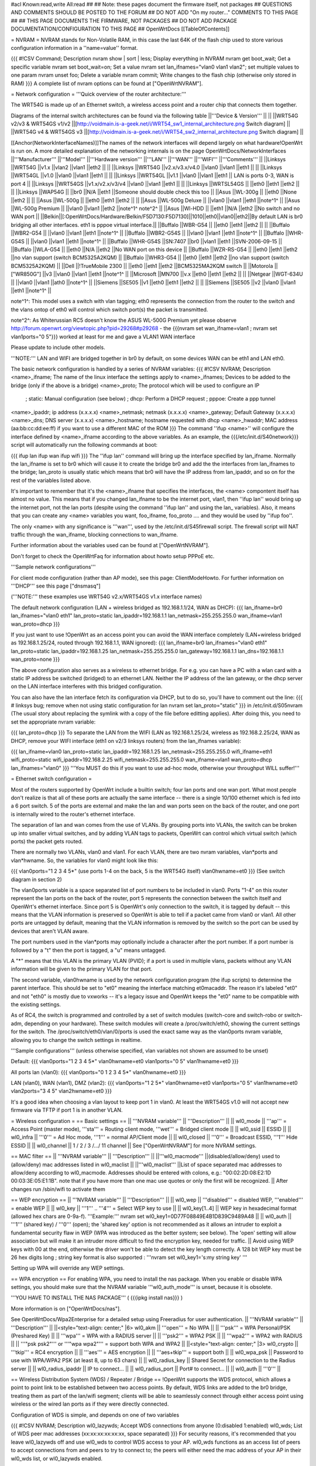 #acl Known:read,write All:read
##
## Note: these pages document the firmware itself, not packages
##       QUESTIONS AND COMMENTS SHOULD BE POSTED TO THE FORUM
##       DO NOT ADD "On my router..." COMMENTS TO THIS PAGE
##
## THIS PAGE DOCUMENTS THE FIRMWARE, NOT PACKAGES
## DO NOT ADD PACKAGE DOCUMENTATION/CONFIGURATION TO THIS PAGE
##
OpenWrtDocs [[TableOfContents]]

= NVRAM =
NVRAM stands for Non-Volatile RAM, in this case the last 64K of the flash chip used to store various configuration information in a ''name=value'' format.

{{{
#!CSV
Command; Description
nvram show | sort | less; Display everything in NVRAM
nvram get boot_wait; Get a specific variable
nvram set boot_wait=on; Set a value
nvram set lan_ifnames="vlan0 vlan1 vlan2"; set multiple values to one param
nvram unset foo; Delete a variable
nvram commit; Write changes to the flash chip (otherwise only stored in RAM)
}}}
A complete list of nvram options can be found at ["OpenWrtNVRAM"].

= Network configuration =
'''Quick overview of the router architecture:'''

The WRT54G is made up of an Ethernet switch, a wireless access point and a router chip that connects them together.

Diagrams of the internal switch architectures can be found via the following table
||'''Device & Version''' || ||
||WRT54G v2/v3 & WRT54GS v1/v2 ||[http://voidmain.is-a-geek.net/i/WRT54_sw1_internal_architecture.png Switch diagram] ||
||WRT54G v4 & WRT54GS v3 ||[http://voidmain.is-a-geek.net/i/WRT54_sw2_internal_architecture.png Switch diagram] ||

[[Anchor(NetworkInterfaceNames)]]The names of the network interfaces will depend largely on what hardware!OpenWrt is run on. A more detailed explanation of the networking internals is on the page OpenWrtDocs/NetworkInterfaces
||'''Manufacturer''' ||'''Model''' ||'''Hardware version''' ||'''LAN''' ||'''WAN''' ||'''WIFI''' ||'''Comments''' ||
||Linksys ||WRT54G ||v1.x ||vlan2 ||vlan1 ||eth2 || ||
||Linksys ||WRT54G ||v2.x/v3.x/v4.0 ||vlan0 ||vlan1 ||eth1 || ||
||Linksys ||WRT54GL ||v1.0 ||vlan0 ||vlan1 ||eth1 || ||
||Linksys ||WRT54GL ||v1.1 ||vlan0 ||vlan1 ||eth1 || LAN is ports 0-3, WAN is port 4 ||
||Linksys ||WRT54GS ||v1.x/v2.x/v3/v4 ||vlan0 ||vlan1 ||eth1 || ||
||Linksys ||WRTSL54GS || ||eth0 ||eth1 ||eth2 || ||
||Linksys ||WAP54G || ||br0 ||N/A ||eth1 ||Someone should double check this too ||
||Asus ||WL-300g || ||eth0 ||None ||eth2 || ||
||Asus ||WL-500g || ||eth0 ||eth1 ||eth2 || ||
||Asus ||WL-500g Deluxe || ||vlan0 ||vlan1 ||eth1 ||note^1^ ||
||Asus ||WL-500g Premium || ||vlan0 ||vlan1 ||eth2 ||note^1^ note^2^ ||
||Asus ||Wl-HDD || ||eth1 ||N/A ||eth2 ||No switch and no WAN port ||
||Belkin||[:OpenWrtDocs/Hardware/Belkin/F5D7130:F5D7130]||1010||eth0||vlan0||eth2||By default LAN is br0 bridging all other interfaces. eth1 is pppoe virtual interface.||
||Buffalo ||WBR-G54 || ||eth0 ||eth1 ||eth2 || ||
||Buffalo ||WBR2-G54 || ||vlan0 ||vlan1 ||eth1 ||note^1^ ||
||Buffalo ||WBR2-G54S || ||vlan0 ||vlan1 ||eth1 ||note^1^ ||
||Buffalo ||WHR-G54S || ||vlan0 ||vlan1 ||eth1 ||note^1^ ||
||Buffalo ||WHR-G54S ||SN:7407 ||br0 ||vlan1 ||eth1 ||SVN-2006-09-15 ||
||Buffalo ||WLA-G54 || ||eth0 ||N/A ||eth2 ||No WAN port on this device ||
||Buffalo ||WZR-RS-G54 || ||eth0 ||eth1 ||eth2 ||no vlan support (switch BCM5325A2KQM) ||
||Buffalo ||WHR3-G54 || ||eth0 ||eth1 ||eth2 ||no vlan support (switch BCM5325A2KQM) ||
||Dell ||!TrueMobile 2300 || ||eth0 ||eth1 ||eth2 ||BCM5325MA2KQM switch ||
||Motorola || ["WR850G"] ||v3 ||vlan0 ||vlan1 ||eth1 ||note^1^ ||
||Microsoft ||MN700 ||v.x ||eth0 ||eth1 ||eth2 || ||
||Netgear ||WGT-634U || ||vlan0 ||vlan1 ||ath0 ||note^1^ ||
||Siemens ||SE505 ||v1 ||eth0 ||eth1 ||eth2 || ||
||Siemens ||SE505 ||v2 ||vlan0 ||vlan1 ||eth1 ||note^1^ ||

note^1^: This model uses a switch with vlan tagging; eth0 represents the connection from the router to the switch and the vlans ontop of eth0 will control which switch port(s) the packet is transmitted.

note^2^: As Whiterussian RC5 doesn't know the ASUS WL-500G Premium yet please observe http://forum.openwrt.org/viewtopic.php?pid=29268#p29268 - the {{{nvram set wan_ifname=vlan1 ; nvram set vlan1ports="0 5"}}} worked at least for me and gave a VLAN1 WAN interface

Please update to include other models.

'''NOTE:''' LAN and WIFI are bridged together in br0 by default, on some devices WAN can be eth1 and LAN eth0.

The basic network configuration is handled by a series of NVRAM variables:
{{{
#!CSV
NVRAM; Description
<name>_ifname; The name of the linux interface the settings apply to
<name>_ifnames; Devices to be added to the bridge (only if the above is a bridge)
<name>_proto; The protocol which will be used to configure an IP
            ; static: Manual configuration (see below)
            ; dhcp: Perform a DHCP request
            ; pppoe: Create a ppp tunnel
<name>_ipaddr; ip address (x.x.x.x)
<name>_netmask; netmask (x.x.x.x)
<name>_gateway; Default Gateway (x.x.x.x)
<name>_dns; DNS server (x.x.x.x)
<name>_hostname; hostname requested with dhcp
<name>_hwaddr; MAC address (aa:bb:cc:dd:ee:ff) if you want to use a different MAC of the ROM
}}}
The command ''ifup <name>'' will configure the interface defined by <name>_ifname according to the above variables. As an example, the {{{/etc/init.d/S40network}}} script will automatically run the following commands at boot:

{{{
ifup lan
ifup wan
ifup wifi
}}}
The ''ifup lan'' command will bring up the interface specified by lan_ifname. Normally the lan_ifname is set to br0 which will cause it to create the bridge br0 and add the the interfaces from lan_ifnames to the bridge; lan_proto is usually static which means that br0 will have the IP address from lan_ipaddr, and so on for the rest of the variables listed above.

It's important to remember that it's the <name>_ifname that specifies the interfaces, the <name> compontent itself has almost no value. This means that if you changed lan_ifname to be the internet port, vlan1, then ''ifup lan'' would bring up the internet port, not the lan ports (despite using the command ''ifup lan'' and using the lan_ variables). Also, it means that you can create any <name> variables you want, foo_ifname, foo_proto .... and they would be used by ''ifup foo''.

The only <name> with any significance is '''wan''', used by the /etc/init.d/S45firewall script. The firewall script will NAT traffic through the wan_ifname, blocking connections to wan_ifname.

Further information about the variables used can be found at ["OpenWrtNVRAM"].

Don't forget to check the OpenWrtFaq for information about howto setup PPPoE etc.

'''Sample network configurations'''

For client mode configuration (rather than AP mode), see this page: ClientModeHowto. For further information on '''DHCP''' see this page ["dnsmasq"]

('''NOTE:''' these examples use WRT54G v2.x/WRT54GS v1.x interface names)

The default network configuration (LAN + wireless bridged as 192.168.1.1/24, WAN as DHCP):
{{{
lan_ifname=br0
lan_ifnames="vlan0 eth1"
lan_proto=static
lan_ipaddr=192.168.1.1
lan_netmask=255.255.255.0
wan_ifname=vlan1
wan_proto=dhcp
}}}

If you just want to use !OpenWrt as an access point you can avoid the WAN interface completely (LAN+wireless bridged as 192.168.1.25/24, routed through 192.168.1.1, WAN ignored):
{{{
lan_ifname=br0
lan_ifnames="vlan0 eth1"
lan_proto=static
lan_ipaddr=192.168.1.25
lan_netmask=255.255.255.0
lan_gateway=192.168.1.1
lan_dns=192.168.1.1
wan_proto=none
}}}

The above configuration also serves as a wireless to ethernet bridge. For e.g. you can have a PC with a wlan card with a static IP address be switched (bridged) to an ethernet LAN. Neither the IP address of the lan gateway,  or the dhcp server on the LAN interface interferes with this bridged configuration.

You can also have the lan interface fetch its configuration via DHCP, but to do so, you'll have to comment out the line:
{{{
# linksys bug; remove when not using static configuration for lan
nvram set lan_proto="static"
}}}
in /etc/init.d/S05nvram (The usual story about replacing the symlink with a copy of the file before editting applies). After doing this, you need to set the appropriate nvram variable:

{{{
lan_proto=dhcp
}}}
To separate the LAN from the WIFI (LAN as 192.168.1.25/24, wireless as 192.168.2.25/24, WAN as DHCP, remove your WIFI interface (eth1 on v2/3 linksys routers) from the lan_ifnames variable):

{{{
lan_ifname=vlan0
lan_proto=static
lan_ipaddr=192.168.1.25
lan_netmask=255.255.255.0
wifi_ifname=eth1
wifi_proto=static
wifi_ipaddr=192.168.2.25
wifi_netmask=255.255.255.0
wan_ifname=vlan1
wan_proto=dhcp
lan_ifnames="vlan0"
}}}
'''You MUST do this if you want to use ad-hoc mode, otherwise your throughput WILL suffer!'''

= Ethernet switch configuration =

Most of the routers supported by OpenWrt include a builtin switch; four lan ports and one wan port. What most people don't realize is that all of these ports are actually the same interface -- there is a single 10/100 ethernet which is fed into a 6 port switch. 5 of the ports are external and make the lan and wan ports seen on the back of the router, and one port is internally wired to the router's ethernet interface.

The separation of lan and wan comes from the use of VLANs. By grouping ports into VLANs, the switch can be broken up into smaller virtual switches, and by adding VLAN tags to packets, OpenWrt can control which virtual switch (which ports) the packet gets routed.

There are normally two VLANs, vlan0 and vlan1. For each VLAN, there are two nvram variables, vlan*ports and vlan*hwname. So, the variables for vlan0 might look like this:

{{{
vlan0ports="1 2 3 4 5*" (use ports 1-4 on the back, 5 is the WRT54G itself)
vlan0hwname=et0
}}}
(See switch diagram in section 2)

The vlan0ports variable is a space separated list of port numbers to be included in vlan0. Ports "1-4" on this router represent the lan ports on the back of the router, port 5 represents the connection between the switch itself and OpenWrt's ethernet interface. Since port 5 is OpenWrt's only connection to the switch, it is tagged by default -- this means that the VLAN information is preserved so OpenWrt is able to tell if a packet came from vlan0 or vlan1. All other ports are untagged by default, meaning that the VLAN information is removed by the switch so the port can be used by devices that aren't VLAN aware.

The port numbers used in the vlan*ports may optionally include a character after the port number. If a port number is followed by a "t" then the port is tagged, a "u" means untagged.

A "*" means that this VLAN is the primary VLAN (PVID); if a port is used in multiple vlans, packets without any VLAN information will be given to the primary VLAN for that port.

The second variable, vlan0hwname is used by the network configuration program (the ifup scripts) to determine the parent interface. This should be set to "et0" meaning the interface matching et0macaddr. The reason it's labeled "et0" and not "eth0" is mostly due to vxworks -- it's a legacy issue and OpenWrt keeps the "et0" name to be compatible with the existing settings.

As of RC4, the switch is programmed and controlled by a set of switch modules (switch-core and switch-robo or switch-adm, depending on your hardware). These switch modules will create a /proc/switch/eth0, showing the current settings for the switch. The /proc/switch/eth0/vlan/0/ports is used the exact same way as the vlan0ports nvram variable, allowing you to change the switch settings in realtime.

'''Sample configurations'''
(unless otherwise specified, vlan variables not shown are assumed to be unset)

Default:
{{{
vlan0ports="1 2 3 4 5*"
vlan0hwname=et0
vlan1ports="0 5"
vlan1hwname=et0
}}}

All ports lan (vlan0):
{{{
vlan0ports="0 1 2 3 4 5*"
vlan0hwname=et0
}}}

LAN (vlan0), WAN (vlan1), DMZ (vlan2):
{{{
vlan0ports="1 2 5*"
vlan0hwname=et0
vlan1ports="0 5"
vlan1hwname=et0
vlan2ports="3 4 5"
vlan2hwname=et0
}}}

It's a good idea when choosing a vlan layout to keep port 1 in vlan0. At least the WRT54GS v1.0 will not accept new firmware via TFTP if port 1 is in another VLAN.

= Wireless configuration =
== Basic settings ==
|| '''NVRAM variable''' || '''Description''' ||
|| wl0_mode || '''ap''' = Access Point (master mode), '''sta''' = Routing client mode, '''wet''' = Bridged client mode ||
|| wl0_ssid || ESSID ||
|| wl0_infra || '''0''' = Ad Hoc mode, '''1''' = normal AP/Client mode ||
|| wl0_closed || '''0''' = Broadcast ESSID, '''1''' Hide ESSID ||
|| wl0_channel || 1 / 2 / 3 /.../ 11 channel ||
See ["OpenWrtNVRAM"] for more NVRAM settings.

== MAC filter ==
|| '''NVRAM variable''' || '''Description''' ||
||'''wl0_macmode''' ||(disabled/allow/deny) used to (allow/deny) mac addresses listed in wl0_maclist ||
||'''wl0_maclist''' ||List of space separated mac addresses to allow/deny according to wl0_macmode. Addresses should be entered with colons, e.g.: "00:02:2D:08:E2:1D 00:03:3E:05:E1:1B". note that if you have more than one mac use quotes or only the first will be recognized. ||
After changes run /sbin/wifi to activate them

== WEP encryption ==
|| '''NVRAM variable''' || '''Description''' ||
|| wl0_wep || '''disabled''' = disabled WEP, '''enabled''' = enable WEP ||
|| wl0_key || '''1''' .. '''4''' = Select WEP key to use ||
|| wl0_key[1..4] || WEP key in hexadecimal format (allowed hex chars are 0-9a-f). '''Example:''' nvram set wl0_key1=0D77F08849E4B1D839C9489A48 ||
|| wl0_auth || '''1''' (shared key) / '''0''' (open); the 'shared key' option is not recommended as it allows an intruder to exploit a fundamental security flaw in WEP (WPA was introduced as the better system; see below). The 'open' setting will allow association but will make it an intruder more difficult to find the encryption key, needed for traffic. ||
Avoid using WEP keys with 00 at the end, otherwise the driver won't be able to detect the key length correctly. A 128 bit WEP key must be 26 hex digits long ; string key format is also supported : '''nvram set wl0_key1='s:my string key' '''

Setting up WPA will override any WEP settings.

== WPA encryption ==
For enabling WPA, you need to install the nas package. When you enable or disable WPA settings, you should make sure that the NVRAM variable '''wl0_auth_mode''' is unset, because it is obsolete.

'''YOU HAVE TO INSTALL THE NAS PACKAGE''' ( {{{ipkg install nas}}} )

More information is on ["OpenWrtDocs/nas"].

See OpenWrtDocs/Wpa2Enterprise for a detailed setup using Freeradius for user authentication.
|| '''NVRAM variable''' || '''Description''' ||
||<style="text-align: center;" |6> wl0_akm || '''open''' = No WPA ||
||  '''psk''' = WPA Personal/PSK (Preshared Key) ||
||  '''wpa''' = WPA with a RADIUS server ||
||  '''psk2''' = WPA2 PSK ||
||  '''wpa2''' = WPA2 with RADIUS ||
||  '''"psk psk2"''' or '''"wpa wpa2"''' = support both WPA and WPA2 ||
||<style="text-align: center;" |3> wl0_crypto || '''tkip''' = RC4 encryption ||
||  '''aes''' = AES encryption ||
||  '''aes+tkip''' = support both ||
|| wl0_wpa_psk || Password to use with WPA/WPA2 PSK (at least 8, up to 63 chars) ||
|| wl0_radius_key || Shared Secret for connection to the Radius server ||
|| wl0_radius_ipaddr || IP to connect... ||
|| wl0_radius_port || Port# to connect... ||
|| wl0_auth || '''0''' ||

== Wireless Distribution System (WDS) / Repeater / Bridge ==
!OpenWrt supports the WDS protocol, which allows a point to point link to be established between two access points. By default, WDS links are added to the br0 bridge, treating them as part of the lan/wifi segment; clients will be able to seamlessly connect through either access point using wireless or the wired lan ports as if they were directly connected.

Configuration of WDS is simple, and depends on one of two variables

{{{
#!CSV
NVRAM; Description
wl0_lazywds; Accept WDS connections from anyone (0:disabled 1:enabled)
wl0_wds; List of WDS peer mac addresses (xx:xx:xx:xx:xx:xx, space separated)
}}}
For security reasons, it's recommended that you leave wl0_lazywds off and use wl0_wds to control WDS access to your AP. wl0_wds functions as an access list of peers to accept connections from and peers to try to connect to; the peers will either need the mac address of your AP in their wl0_wds list, or wl0_lazywds enabled.

Easy steps for a successful WDS:

First do it without wireless protection and then activate the protection. If you activate both you will double the pain to find a problem.

 1. Configure the IPs of each AP - don't use the same! For easier maintenance you can use the same subnet.
 1. Add the '''other''' APs MAC address to the list of allowed peers to each AP. With OpenWRT it's the variable wl0_wds.
 1. Disable all the unneeded services like DHCP, port forwarding, firewalling etc. '''except''' on the AP the has the internet connection. Remember: The other APs only act as the extended arm of the internet connected AP.
 1. Configure the WLAN parameters on all APs identical. That is SSID, channel, etc. - keep it simple. If you want to try boosters etc. do this later. (In [:JonathanKollasch:my] experience the SSIDs need not be identical for WDS to work, but YMMV.)
 1. Have you commited your values? Do it. And reboot.
 1. Now connect a lan cable to each AP and try to ping the internet AP. It should answer. Else start checking the settings.
 1. You are done. Now activate security on the devices. Optionally hide the SSID (wl0_closed=1). If WPA-PSK doesn't work chances are that a peer partner doesn't support it. Try WEP.
/!\ I experienced 20% packet loss using lazywds. It went away when disabling lazywds. You have been warned!

/!\ '''NOTE:''' WDS requires a br0 interface. If you broke up your bridge as detailed in "To separate the LAN from the WIFI" above, this will not just work, since you no longer have a br0. You do not need to add any interfaces to br0, the WDS interfaces will be automatically added.

== WDS Routed Networks (P2P) ==

You might want to use routing over the WDS links, rather than bridging. You will want to break up the bridge, as explained above, and prevent wds devices from being added to the bridge by editing /etc/hotplug.d/net/01-wds.


You can then add WDS interfaces, e.g:
{{{
nvram set wl0_wds="00:14:12:25:CB:22 00:14:12:16:3B:28"
}}}

This will give you several wds0.x interfaces (note the interface names get truncated when displayed in ifconfig -- they start at wds0.49153 and increment by 0.00001). Create a set of nvram variables for ifup, e.g:
{{{
nvram set wds1_proto=static
nvram set wds1_ifname=wds0.49153
nvram set wds1_ipaddr=192.168.254.97
nvram set wds1_netmask=255.255.255.252

nvram set wds2_proto=static
nvram set wds2_ifname=wds0.49154
nvram set wds2_ipaddr=192.168.254.100
nvram set wds2_netmask=255.255.255.252
}}}

Then modify /etc/init.d/S40network to bring up these interfaces:
{{{
    ifup wds1
    ifup wds2
}}}

== A note on encryption with WDS ==
WDS is exceptionally easy to set up.  You can do it in from the web interface under Wireless. WDS will work OOB with either no encryption or WEP; other than setting your WEP key (as normal) no configuration is required.

When using WPA with WDS, the simplest method is to ensure that both routers are using the same ESSID and WDS settings; if so, you don't need to set any additional variables besides '''wl0_wds'''. However, some people may want to use different encryption for the WDS link than for clients, or different ESSIDs for different routers; if so, there are a number of wds_specific nvram variables that can be set; ensure that all WDS peers have the same values for these variables. If the variables are unset (as they are by default), WDS will use the same encryption settings as used for clients.
|| '''NVRAM variable''' || '''Description''' ||
|| wl0_wds_wpa_psk || Your wireless password ||
|| wl0_wds_akm || The key type (i.e. psk) ||
|| wl0_wds_crypto || The algorithm (i.e. aes) ||
|| wl0_wds_ssid || The ssid (has to be the same at both ends, if used - see below) ||


If using WDS between routers with different ESSIDs, you should all of their '''wl0_wds_ssid''' variables to the ESSID of ''one'' of the routers, so that they will be able to talk to each other.

Note that it appears that there is a bug in nas that prevents WPA2 from working properly with WDS.  It is known that WPA1 works.

Remember that the non-free package NAS must be installed for WPA to work.  It is also noted on the forum that you may be able to use WPA1 for the WDS link and WPA2 for client PCs; however, consider that the protection offered by WPA is only as good as the weakest link in the chain.  Any data sent over the WDS link (including connections originating from client PCs connected to the satellite AP) will be vulnerable to an attack on WPA1.

== Wireless client / wireless bridge ==
The only thing you have to do is to switch the WL mode like with the bridge:

{{{
nvram set wl0_mode=wet
}}}
For more information, see ClientModeHowto.

= Basic system configuration and usage =
== busybox - The Swiss Army Knife of Embedded Linux ==
== cron - job scheduler ==
See HowtoEnableCron.

== syslog - Logging ==
To read the syslog messages, use the '''logread''' command. See MiniHowtos to set up remote logging.

== dropbear - Secure Shell server ==
For SSH login without password, put your keys in /etc/dropbear/authorized_keys. See DropbearPublicKeyAuthenticationHowto.

== iptables - Firewall ==
The rules and some small samples for your firewall can be found in /etc/firewall.user.  If you want to make changes to this file, you'll have to remove it first, since it is actually a symlink to /rom/etc/firewall.user.

{{{
ls -l /etc/firewall.user
rm /etc/firewall.user
cp /rom/etc/firewall.user /etc
}}}
Be sure to read the notes about the firewall rules before changing anything.  The important thing to note is that if you setup port forwarding, you won't be able to see the changes inside the router's LAN.  You will have to access the router from outside to verify the setup.

The first section, '''Open port to WAN''' shows an example of opening a port for your router running OpenWRT to listen to and accept.  In the case given, it will open up port 22 and accept connections using dropbear (the SSH server).  Just delete the '''#''' sign in front of the two rules to enable access.

If you wanted to open up any other ports for the router to listen to, just copy those two lines and change just the port number from 22 to something else.

The second section, '''Port forwarding''' is for accepting incoming connections from the WAN (outside the router) and sending the requests to a networked device on your LAN (inside your router).

Before setting up any port forwarding, you'll have to install some OpenWRT packages first, such as iptables-nat and ip (any others?).

In the example provided, if someone on the Internet were to connect to your router on port 8080, it would forward them to port 80 on whatever computer / device had the IP address of 192.168.1.2.

If you are running a webserver on that address, and want to listen on port 80 instead, change the 8080 on the first line.

The same is true for any other ports you'd want to forward to your LAN.  Just follow the example as a guide.

The last section, '''DMZ''' is sending all connections to a port not specified in the rules above to a certain IP address.  If you do decide to use this, it would be a good idea to have a firewall managing the ports on the destination.  The DMZ can be considered a simple way to let another computer handle the firewall rules, if you don't want to configure them on OpenWRT and at the same time you want to send all connections to one device.

Once you're finished making changes to your firewall, restart it by running the init script:

{{{
/etc/init.d/S45firewall restart
}}}
Remember to test the changes outside your LAN!

== dnsmasq - DNS and DHCP server ==
Dnsmasq is a lightweight, easy to configure DNS forwarder and DHCP server.

Documentation can be found at ["OpenWrtDocs/dnsmasq"].

== Time ==
Most devices supported by !OpenWrt have no real-time clock hardware onboard, and must get the date and time at boot or use the default of 2000-01-01.

You must have the correct time to use OpenVPN on !OpenWrt. The same applies to other tools using CA certificates such as wget and curl.

You may use either ''ntpclient'', ''rdate'', ''htpdate'' or ''openntpd''. Only ''rdate'' is included by default.

'''rdate'''

The ''rdate'' command synchronises the system time to the time on a remote host using the time protocol on TCP port 37.  It is normally used once during boot, and then the kernel maintains the time based on the processor oscillator. It will slowly drift.  ''rdate'' is part of the ''busybox'' package and is already installed.

Create the file {{{/etc/init.d/S42rdate}}} with the contents:

{{{
#!/bin/sh
/usr/sbin/rdate HOST}}}
replacing HOST with the IP address or host name of the time server, then make it executable:

{{{
chmod a+x /etc/init.d/S42rdate}}}
then either reboot or run it this once:

{{{
/etc/init.d/S42rdate}}}

'''ntpclient'''

''ntpclient'' will synchronize the system time using the NTP protocol when the internet connection is established.
To set it up follow this instructions :

Set the ''ntp_server'' NVRAM variable to your preferred NTP server (for example the NTP server of your ISP; if no server is set, ''ntpclient'' will use ''pool.ntp.org'' as default):

{{{
nvram set ntp_server=ntp.my-isp.net
nvram commit
}}}

Install the ''ntpclient'' package in the web interface or using the command
{{{
ipkg install ntpclient
}}}

''ntpclient'' will now update the system time each time the WAN connection is established.
To set the time manually use this command line 
{{{
/usr/sbin/ntpclient -c 1 -d -s -h ntp.my-isp.net
}}}
or reboot the router. (the ''-d'' option just prints some info about what is going on, you can leave it out)

== Timezone ==
Without a time zone set, !OpenWrt will display UTC.

To set a time zone use the {{{/etc/TZ}}} file. Copy & paste the time zones from the table below into the file. In this example it's done with the {{{echo}}} command.

{{{
echo "CET-1CEST-2,M3.5.0/02:00:00,M10.5.0/03:00:00" > /etc/TZ
}}}
'''NOTE:''' This sets the time zone for CET/CEST (Central European Time UTC+1 / Central European Summer Time UTC+2) and the starting (5th week of March at 02:00) and endtime (5th week of October at 03:00) of DST (Daylight Saving Time).

More can be found here http://leaf.sourceforge.net/doc/guide/buci-tz.html#id2594640 and http://openwrt.org/forum/viewtopic.php?id=131.

Examples:
||<style="text-align: center;" |6>Australia ||Melbourne,Canberra,Sydney ||EST-10EDT-11,M10.5.0/02:00:00,M3.5.0/03:00:00 ||
||Perth ||WST-8 ||
||Brisbane ||EST-10 ||
||Adelaide ||CST-9:30CDT-10:30,M10.5.0/02:00:00,M3.5.0/03:00:00 ||
||Darwin ||CST-9:30 ||
||Hobart ||EST-10EDT-11,M10.1.0/02:00:00,M3.5.0/03:00:00 ||
||<style="text-align: center;" |22>Europe ||Amsterdam, Netherlands ||CET-1CEST-2,M3.5.0/02:00:00,M10.5.0/03:00:00 ||
||Athens, Greece ||EET-2EEST-3,M3.5.0/03:00:00,M10.5.0/04:00:00 ||
||Barcelona, Spain ||CET-1CEST-2,M3.5.0/02:00:00,M10.5.0/03:00:00 ||
||Berlin, Germany ||CET-1CEST-2,M3.5.0/02:00:00,M10.5.0/03:00:00 ||
||Brussels, Belgium ||CET-1CEST-2,M3.5.0/02:00:00,M10.5.0/03:00:00 ||
||Budapest, Hungary ||CET-1CEST-2,M3.5.0/02:00:00,M10.5.0/03:00:00 ||
||Copenhagen, Denmark ||CET-1CEST-2,M3.5.0/02:00:00,M10.5.0/03:00:00 ||
||Dublin, Ireland ||GMT+0IST-1,M3.5.0/01:00:00,M10.5.0/02:00:00 ||
||Geneva, Switzerland ||CET-1CEST-2,M3.5.0/02:00:00,M10.5.0/03:00:00 ||
||Helsinki, Finland ||EET-2EEST-3,M3.5.0/03:00:00,M10.5.0/04:00:00 ||
||Kyiv, Ukraine ||EET-2EEST,M3.5.0/3,M10.5.0/4 ||
||Lisbon, Portugal ||WET-0WEST-1,M3.5.0/01:00:00,M10.5.0/02:00:00 ||
||London, Great Britain ||GMT+0BST-1,M3.5.0/01:00:00,M10.5.0/02:00:00 ||
||Madrid, Spain ||CET-1CEST-2,M3.5.0/02:00:00,M10.5.0/03:00:00 ||
||Oslo, Norway ||CET-1CEST-2,M3.5.0/02:00:00,M10.5.0/03:00:00 ||
||Paris, France ||CET-1CEST-2,M3.5.0/02:00:00,M10.5.0/03:00:00 ||
||Prague, Czech Republic ||CET-1CEST-2,M3.5.0/02:00:00,M10.5.0/03:00:00 ||
||Roma, Italy ||CET-1CEST-2,M3.5.0/02:00:00,M10.5.0/03:00:00 ||
||Moscow, Russia ||MSK-3MSD,M3.5.0/2,M10.5.0/3 ||
||St.Petersburg, Russia ||MST-3MDT,M3.5.0/2,M10.5.0/3 ||
||Stockholm, Sweden ||CET-1CEST-2,M3.5.0/02:00:00,M10.5.0/03:00:00 ||
||Tallinn, Estonia ||EET-2EEST-3,M3.5.0/03:00:00,M10.5.0/04:00:00 ||
||New Zealand ||Auckland, Wellington ||NZST-12NZDT-13,M10.1.0/02:00:00,M3.3.0/03:00:00 ||
||<style="text-align: center;" |10>USA & Canada^1^ ||Hawaii Time ||HAW10 ||
||Alaska Time ||AKST9AKDT ||
||Pacific Time ||PST8PDT ||
||Mountain Time ||MST7MDT ||
||Mountain Time (Arizona, no DST) ||MST7 ||
||Central Time ||CST6CDT ||
||Eastern Time ||EST5EDT ||
||Atlantic Time ||AST4ADT ||
||Atlantic Time (New Brunswick) ||AST4ADT,M4.1.0/00:01:00,M10.5.0/00:01:00 ||
||Newfoundland Time ||NST+3:30NDT+2:30,M4.1.0/00:01:00,M10.5.0/00:01:00 ||
||<style="text-align: center;" |3>Asia ||Jakarta ||WIB-7 ||
||Singapore ||SGT-8 ||
||Ulaanbaatar, Mongolia ||ULAT-8ULAST,M3.5.0/2,M9.5.0/2 ||
||<style="text-align: center;" |3>Central and South America ||Brazil, São Paulo ||BRST+3BRDT+2,M10.3.0,M2.3.0 ||
||Argentina ||UTC+3 ||
||Central America ||CST+6 ||


Please update and include your time zone. You can find more on time zones on [http://www.timeanddate.com/worldclock/ timeanddate.com].

^1^in August of 2005, the United States President Bush passed the [http://www.fedcenter.gov/_kd/Items/actions.cfm?action=Show&item_id=2969&destination=ShowItem Energy Policy Act], which, among other things, changes the time change dates for daylight saving time from the first Sunday in April to the second Sunday in March and from the last Sunday in October to the first Sunday in November. This pattern starts in 2007, however, and Congress still has time to revert the DST back. As such, these changes have not yet been incorporated into mainline uClibc (which provides the time functions for the C library used by OpenWrt). Therefore, it might be a good idea to change {{{/etc/TZ}}} explicitly (around mid-November 2006) to reflect this change (i.e., instead of {{{EST5EDT}}} write {{{EST5EDT,M3.2.0,M11.1.0}}}).

= HOWTOs / Additional Configuration =
See also:

 * OpenWrtHowTo
 * OpenWRT ["Faq"].
